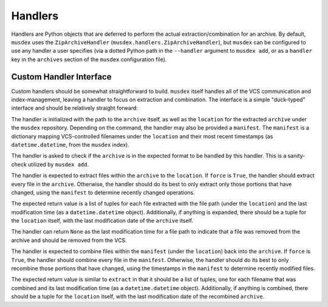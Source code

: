 ========
Handlers
========

Handlers are Python objects that are deferred to perform the actual
extraction/combination for an archive. By default, ``musdex`` uses the
``ZipArchiveHandler`` (``musdex.handlers.ZipArchiveHandler``), but
``musdex`` can be configured to use any handler a user specifies (via a
dotted Python path in the ``--handler`` argument to ``musdex add``, or
as a ``handler`` key in the ``archives`` section of the ``musdex``
configuration file).

Custom Handler Interface
------------------------

.. class:: Handler

Custom handlers should be somewhat straightforward to build. ``musdex``
itself handles all of the VCS communication and index-management,
leaving a handler to focus on extraction and combination. The interface
is a simple "duck-typed" interface and should be relatively straight
forward:

.. function:: __init__(self, archive, location, manifest={})

The handler is initialized with the path to the ``archive`` itself, as
well as the ``location`` for the extracted ``archive`` under the
``musdex`` repository. Depending on the command, the handler may also be
provided a ``manifest``. The ``manifest`` is a dictionary mapping
VCS-controlled filenames under the ``location`` and their most recent
timestamps (as ``datetime.datetime``, from the ``musdex`` index).

.. function:: check()

The handler is asked to check if the ``archive`` is in the expected
format to be handled by this handler. This is a sanity-check utilized by
``musdex add``.

.. function:: extract(self, force=False)

The handler is expected to extract files within the ``archive`` to the
``location``. If ``force`` is ``True``, the handler should extract every
file in the ``archive``. Otherwise, the handler should do its best to
only extract only those portions that have changed, using the
``manifest`` to determine recently changed operations.

The expected return value is a list of tuples for each file extracted
with the file path (under the ``location``) and the last modification
time (as a ``datetime.datetime`` object). Additionally, if anything is
expanded, there should be a tuple for the ``location`` itself, with the
last modification date of the ``archive`` itself.

The handler can return ``None`` as the last modification time for a file
path to indicate that a file was removed from the archive and should be
removed from the VCS.

.. function:: combine(self, force=False)

The handler is expected to combine files within the ``manifest`` (under
the ``location``) back into the ``archive``. If ``force`` is ``True``,
the handler should combine every file in the ``manifest``. Otherwise,
the handler should do its best to only recombine those portions that
have changed, using the timestamps in the ``manifest`` to determine
recently modified files.

The expected return value is similar to ``extract`` in that it should be
a list of tuples, one for each filename that was combined and its last
modification time (as a ``datetime.datetime`` object). Additionally, if
anything is combined, there should be a tuple for the ``location``
itself, with the last modification date of the recombined ``archive``.

.. vim: ai spell tw=72
